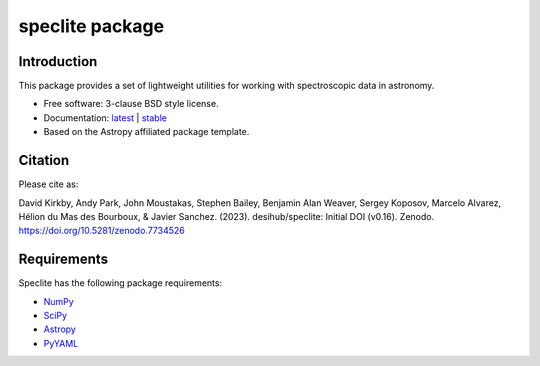 ================
speclite package
================

|Astropy| |PyPI| |Actions Status| |Coveralls Status| |Documentation Status|

.. |Astropy| image:: http://img.shields.io/badge/powered%20by-AstroPy-orange.svg?style=flat
    :target: http://www.astropy.org
    :alt: Powered by Astropy Badge

Introduction
------------

This package provides a set of lightweight utilities for working with spectroscopic data in astronomy.

* Free software: 3-clause BSD style license.
* Documentation: `latest <http://speclite.readthedocs.io/en/latest/>`_ | `stable <http://speclite.readthedocs.io/en/stable/>`_
* Based on the Astropy affiliated package template.

Citation
--------

|DOI|

Please cite as:

David Kirkby, Andy Park, John Moustakas, Stephen Bailey, Benjamin Alan Weaver, Sergey Koposov, Marcelo Alvarez, Hélion du Mas des Bourboux, & Javier Sanchez. (2023). desihub/speclite: Initial DOI (v0.16). Zenodo. https://doi.org/10.5281/zenodo.7734526

Requirements
------------

Speclite has the following package requirements:

* `NumPy <https://numpy.org/>`__
* `SciPy <https://scipy.org/>`__
* `Astropy <https://www.astropy.org/>`__
* `PyYAML <https://pyyaml.org>`__

.. |DOI| image:: https://zenodo.org/badge/DOI/10.5281/zenodo.7734526.svg
    :target: https://doi.org/10.5281/zenodo.7734526
    :alt: Zenodo Link

.. |Actions Status| image:: https://github.com/desihub/speclite/workflows/CI/badge.svg
    :target: https://github.com/desihub/speclite/actions
    :alt: GitHub Actions CI Status

.. |Coveralls Status| image:: https://coveralls.io/repos/desihub/desiutil/badge.svg?branch=main
    :target: https://coveralls.io/github/desihub/desiutil?branch=main
    :alt: Test Coverage Status

.. |Documentation Status| image:: https://readthedocs.org/projects/speclite/badge/?version=latest
    :target: https://speclite.readthedocs.org/en/latest/
    :alt: Documentation Status

.. |PyPI| image:: https://img.shields.io/pypi/v/speclite.svg
    :target: https://pypi.python.org/pypi/speclite
    :alt: Distribution Status
